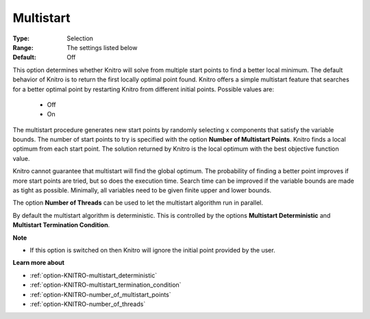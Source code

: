 .. _option-KNITRO-multistart:


Multistart
==========



:Type:	Selection	
:Range:	The settings listed below	
:Default:	Off	



This option determines whether Knitro will solve from multiple start points to find a better local minimum. The default behavior of Knitro is to return the first locally optimal point found. Knitro offers a simple multistart feature that searches for a better optimal point by restarting Knitro from different initial points. Possible values are:



    *	Off
    *	On




The multistart procedure generates new start points by randomly selecting x components that satisfy the variable bounds. The number of start points to try is specified with the option **Number of Multistart Points**. Knitro finds a local optimum from each start point. The solution returned by Knitro is the local optimum with the best objective function value.





Knitro cannot guarantee that multistart will find the global optimum. The probability of finding a better point improves if more start points are tried, but so does the execution time. Search time can be improved if the variable bounds are made as tight as possible. Minimally, all variables need to be given finite upper and lower bounds.





The option **Number of Threads**  can be used to let the multistart algorithm run in parallel.





By default the multistart algorithm is deterministic. This is controlled by the options **Multistart Deterministic**  and **Multistart Termination Condition**.





**Note** 

*	If this option is switched on then Knitro will ignore the initial point provided by the user.




**Learn more about** 

*	:ref:`option-KNITRO-multistart_deterministic`  
*	:ref:`option-KNITRO-multistart_termination_condition`  
*	:ref:`option-KNITRO-number_of_multistart_points`  
*	:ref:`option-KNITRO-number_of_threads` 
